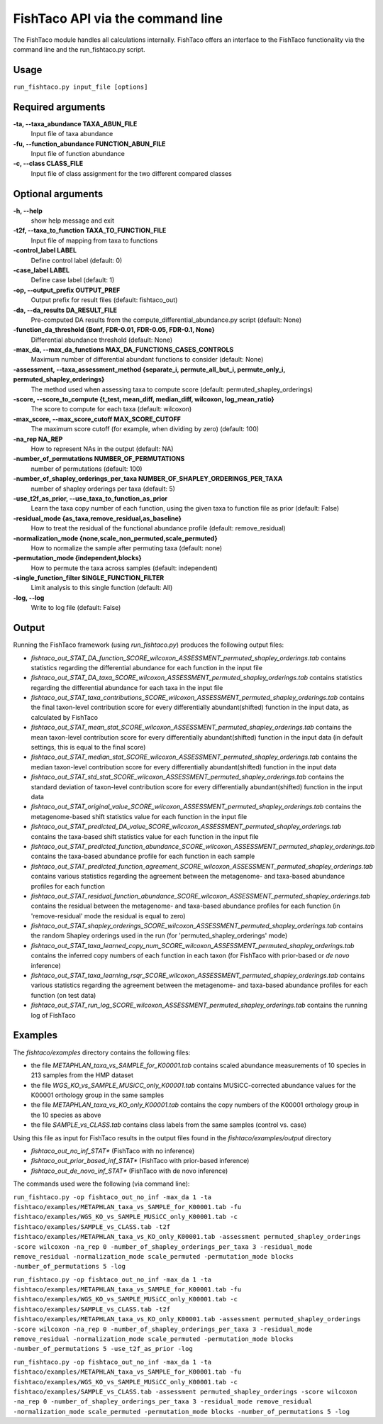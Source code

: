 FishTaco API via the command line
===============================
The FishTaco module handles all calculations internally.
FishTaco offers an interface to the FishTaco functionality via the command line and the run_fishtaco.py script.

Usage
------

``run_fishtaco.py input_file [options]``

Required arguments
-------------------

**-ta, --taxa_abundance TAXA_ABUN_FILE**
    Input file of taxa abundance

**-fu, --function_abundance FUNCTION_ABUN_FILE**
    Input file of function abundance

**-c, --class CLASS_FILE**
    Input file of class assignment for the two different
    compared classes


Optional arguments
-------------------

**-h, --help**
    show help message and exit

**-t2f, --taxa_to_function TAXA_TO_FUNCTION_FILE**
    Input file of mapping from taxa to functions

**-control_label LABEL**
    Define control label (default: 0)

**-case_label LABEL**
    Define case label (default: 1)

**-op, --output_prefix OUTPUT_PREF**
    Output prefix for result files (default: fishtaco_out)

**-da, --da_results DA_RESULT_FILE**
    Pre-computed DA results from the compute_differential_abundance.py script (default: None)

**-function_da_threshold {Bonf, FDR-0.01, FDR-0.05, FDR-0.1, None}**
    Differential abundance threshold (default: None)

**-max_da, --max_da_functions MAX_DA_FUNCTIONS_CASES_CONTROLS**
    Maximum number of differential abundant functions to consider (default: None)

**-assessment, --taxa_assessment_method {separate_i, permute_all_but_i, permute_only_i, permuted_shapley_orderings}**
    The method used when assessing taxa to compute score (default: permuted_shapley_orderings)

**-score, --score_to_compute {t_test, mean_diff, median_diff, wilcoxon, log_mean_ratio}**
    The score to compute for each taxa (default: wilcoxon)

**-max_score, --max_score_cutoff MAX_SCORE_CUTOFF**
    The maximum score cutoff (for example, when dividing by zero) (default: 100)

**-na_rep NA_REP**
    How to represent NAs in the output (default: NA)

**-number_of_permutations NUMBER_OF_PERMUTATIONS**
    number of permutations (default: 100)

**-number_of_shapley_orderings_per_taxa NUMBER_OF_SHAPLEY_ORDERINGS_PER_TAXA**
    number of shapley orderings per taxa (default: 5)

**-use_t2f_as_prior, --use_taxa_to_function_as_prior**
    Learn the taxa copy number of each function, using the given taxa to function file as prior (default: False)

**-residual_mode {as_taxa,remove_residual,as_baseline}**
    How to treat the residual of the functional abundance profile (default: remove_residual)

**-normalization_mode {none,scale_non_permuted,scale_permuted}**
    How to normalize the sample after permuting taxa (default: none)

**-permutation_mode {independent,blocks}**
    How to permute the taxa across samples (default: independent)

**-single_function_filter SINGLE_FUNCTION_FILTER**
    Limit analysis to this single function (default: All)

**-log, --log**
    Write to log file (default: False)


Output
------

Running the FishTaco framework (using *run_fishtaco.py*) produces the following output files:

- *fishtaco_out_STAT_DA_function_SCORE_wilcoxon_ASSESSMENT_permuted_shapley_orderings.tab* contains statistics regarding the differential abundance for each function in the input file

- *fishtaco_out_STAT_DA_taxa_SCORE_wilcoxon_ASSESSMENT_permuted_shapley_orderings.tab* contains statistics regarding the differential abundance for each taxa in the input file

- *fishtaco_out_STAT_taxa_contributions_SCORE_wilcoxon_ASSESSMENT_permuted_shapley_orderings.tab* contains the final taxon-level contribution score for every differentially abundant(shifted) function in the input data, as calculated by FishTaco

- *fishtaco_out_STAT_mean_stat_SCORE_wilcoxon_ASSESSMENT_permuted_shapley_orderings.tab* contains the mean taxon-level contribution score for every differentially abundant(shifted) function in the input data (in default settings, this is equal to the final score)

- *fishtaco_out_STAT_median_stat_SCORE_wilcoxon_ASSESSMENT_permuted_shapley_orderings.tab* contains the median taxon-level contribution score for every differentially abundant(shifted) function in the input data

- *fishtaco_out_STAT_std_stat_SCORE_wilcoxon_ASSESSMENT_permuted_shapley_orderings.tab* contains the standard deviation of taxon-level contribution score for every differentially abundant(shifted) function in the input data

- *fishtaco_out_STAT_original_value_SCORE_wilcoxon_ASSESSMENT_permuted_shapley_orderings.tab* contains the metagenome-based shift statistics value for each function in the input file

- *fishtaco_out_STAT_predicted_DA_value_SCORE_wilcoxon_ASSESSMENT_permuted_shapley_orderings.tab* contains the taxa-based shift statistics value for each function in the input file

- *fishtaco_out_STAT_predicted_function_abundance_SCORE_wilcoxon_ASSESSMENT_permuted_shapley_orderings.tab* contains the taxa-based abundance profile for each function in each sample

- *fishtaco_out_STAT_predicted_function_agreement_SCORE_wilcoxon_ASSESSMENT_permuted_shapley_orderings.tab* contains various statistics regarding the agreement between the metagenome- and taxa-based abundance profiles for each function

- *fishtaco_out_STAT_residual_function_abundance_SCORE_wilcoxon_ASSESSMENT_permuted_shapley_orderings.tab* contains the residual between the metagenome- and taxa-based abundance profiles for each function (in 'remove-residual' mode the residual is equal to zero)

- *fishtaco_out_STAT_shapley_orderings_SCORE_wilcoxon_ASSESSMENT_permuted_shapley_orderings.tab* contains the random Shapley orderings used in the run (for 'permuted_shapley_orderings' mode)

- *fishtaco_out_STAT_taxa_learned_copy_num_SCORE_wilcoxon_ASSESSMENT_permuted_shapley_orderings.tab* contains the inferred copy numbers of each function in each taxon (for FishTaco with prior-based or *de novo* inference)

- *fishtaco_out_STAT_taxa_learning_rsqr_SCORE_wilcoxon_ASSESSMENT_permuted_shapley_orderings.tab* contains various statistics regarding the agreement between the metagenome- and taxa-based abundance profiles for each function (on test data)

- *fishtaco_out_STAT_run_log_SCORE_wilcoxon_ASSESSMENT_permuted_shapley_orderings.tab* contains the running log of FishTaco

Examples
--------
The *fishtaco/examples* directory contains the following files:

- the file *METAPHLAN_taxa_vs_SAMPLE_for_K00001.tab* contains scaled abundance measurements of 10 species in 213 samples from the HMP dataset
- the file *WGS_KO_vs_SAMPLE_MUSiCC_only_K00001.tab* contains MUSiCC-corrected abundance values for the K00001 orthology group in the same samples
- the file *METAPHLAN_taxa_vs_KO_only_K00001.tab* contains the copy numbers of the K00001 orthology group in the 10 species as above
- the file *SAMPLE_vs_CLASS.tab* contains class labels from the same samples (control vs. case)

Using this file as input for FishTaco results in the output files found in the *fishtaco/examples/output* directory

- *fishtaco_out_no_inf_STAT** (FishTaco with no inference)
- *fishtaco_out_prior_based_inf_STAT** (FishTaco with prior-based inference)
- *fishtaco_out_de_novo_inf_STAT** (FishTaco with de novo inference)

The commands used were the following (via command line):

``run_fishtaco.py -op fishtaco_out_no_inf -max_da 1 -ta fishtaco/examples/METAPHLAN_taxa_vs_SAMPLE_for_K00001.tab
-fu fishtaco/examples/WGS_KO_vs_SAMPLE_MUSiCC_only_K00001.tab -c fishtaco/examples/SAMPLE_vs_CLASS.tab
-t2f fishtaco/examples/METAPHLAN_taxa_vs_KO_only_K00001.tab -assessment permuted_shapley_orderings -score wilcoxon -na_rep 0
-number_of_shapley_orderings_per_taxa 3 -residual_mode remove_residual -normalization_mode scale_permuted -permutation_mode blocks
-number_of_permutations 5 -log``

``run_fishtaco.py -op fishtaco_out_no_inf -max_da 1 -ta fishtaco/examples/METAPHLAN_taxa_vs_SAMPLE_for_K00001.tab
-fu fishtaco/examples/WGS_KO_vs_SAMPLE_MUSiCC_only_K00001.tab -c fishtaco/examples/SAMPLE_vs_CLASS.tab
-t2f fishtaco/examples/METAPHLAN_taxa_vs_KO_only_K00001.tab -assessment permuted_shapley_orderings -score wilcoxon -na_rep 0
-number_of_shapley_orderings_per_taxa 3 -residual_mode remove_residual -normalization_mode scale_permuted -permutation_mode blocks
-number_of_permutations 5 -use_t2f_as_prior -log``

``run_fishtaco.py -op fishtaco_out_no_inf -max_da 1 -ta fishtaco/examples/METAPHLAN_taxa_vs_SAMPLE_for_K00001.tab
-fu fishtaco/examples/WGS_KO_vs_SAMPLE_MUSiCC_only_K00001.tab -c fishtaco/examples/SAMPLE_vs_CLASS.tab -assessment permuted_shapley_orderings
-score wilcoxon -na_rep 0 -number_of_shapley_orderings_per_taxa 3 -residual_mode remove_residual -normalization_mode scale_permuted
-permutation_mode blocks -number_of_permutations 5 -log``






























